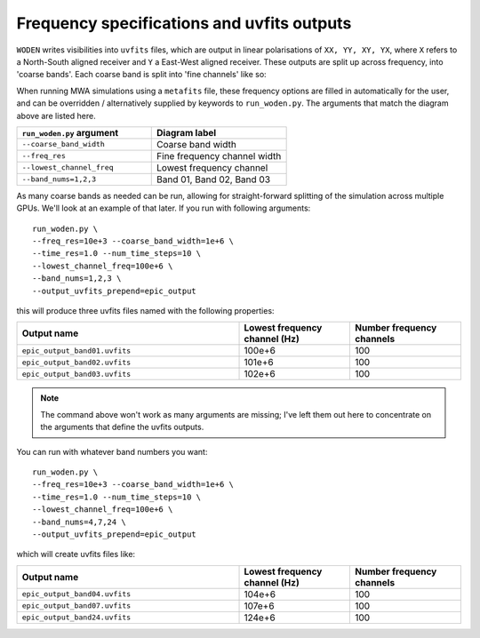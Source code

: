 Frequency specifications and uvfits outputs
============================================

``WODEN`` writes visibilities into ``uvfits`` files, which are output in linear polarisations of ``XX, YY, XY, YX``, where ``X`` refers to a North-South aligned receiver and ``Y`` a East-West aligned receiver. These outputs are split up across frequency, into 'coarse bands'. Each coarse band is split into 'fine channels' like so:

.. image:: frequency_wording.svg
   :width: 600pt

When running MWA simulations using a ``metafits`` file, these frequency options are filled in automatically for the user, and can be overridden / alternatively supplied by keywords to ``run_woden.py``. The arguments that match the diagram above are listed here.

.. list-table::
   :widths: 50 50
   :header-rows: 1

   * - ``run_woden.py`` argument
     - Diagram label
   * - ``--coarse_band_width``
     - Coarse band width
   * - ``--freq_res``
     - Fine frequency channel width
   * - ``--lowest_channel_freq``
     - Lowest frequency channel
   * - ``--band_nums=1,2,3``
     - Band 01, Band 02, Band 03

As many coarse bands as needed can be run, allowing for straight-forward splitting of the simulation across multiple GPUs. We'll look at an example of that later.  If you run with following arguments::

  run_woden.py \
  --freq_res=10e+3 --coarse_band_width=1e+6 \
  --time_res=1.0 --num_time_steps=10 \
  --lowest_channel_freq=100e+6 \
  --band_nums=1,2,3 \
  --output_uvfits_prepend=epic_output

this will produce three uvfits files named with the following properties:

.. list-table::
   :widths: 20 10 10
   :header-rows: 1

   * - Output name
     - Lowest frequency channel (Hz)
     - Number frequency channels
   * - ``epic_output_band01.uvfits``
     - 100e+6
     - 100
   * - ``epic_output_band02.uvfits``
     - 101e+6
     - 100
   * - ``epic_output_band03.uvfits``
     - 102e+6
     - 100


.. note:: The command above won't work as many arguments are missing; I've left them out here to concentrate on the arguments that define the uvfits outputs.

You can run with whatever band numbers you want::

    run_woden.py \
    --freq_res=10e+3 --coarse_band_width=1e+6 \
    --time_res=1.0 --num_time_steps=10 \
    --lowest_channel_freq=100e+6 \
    --band_nums=4,7,24 \
    --output_uvfits_prepend=epic_output

which will create uvfits files like:

.. list-table::
   :widths: 20 10 10
   :header-rows: 1

   * - Output name
     - Lowest frequency channel (Hz)
     - Number frequency channels
   * - ``epic_output_band04.uvfits``
     - 104e+6
     - 100
   * - ``epic_output_band07.uvfits``
     - 107e+6
     - 100
   * - ``epic_output_band24.uvfits``
     - 124e+6
     - 100

